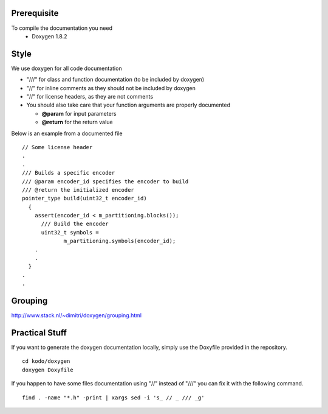 Prerequisite
============

To compile the documentation you need
 * Doxygen 1.8.2


Style
=====

We use doxygen for all code documentation

* "///" for class and function documentation (to be included by doxygen)
* "//" for inline comments as they should not be included by doxygen
* "//" for license headers, as they are not comments
* You should also take care that your function arguments are properly documented

  * **@param** for input parameters
  * **@return** for the return value

Below is an example from a documented file

::

   // Some license header
   .
   .
   /// Builds a specific encoder
   /// @param encoder_id specifies the encoder to build
   /// @return the initialized encoder
   pointer_type build(uint32_t encoder_id)
     {
       assert(encoder_id < m_partitioning.blocks());
         /// Build the encoder
         uint32_t symbols =
                m_partitioning.symbols(encoder_id);
       .
       .
     }
   .
   .


Grouping
========

http://www.stack.nl/~dimitri/doxygen/grouping.html


Practical Stuff
===============

If you want to generate the doxygen documentation locally, simply use the Doxyfile provided in the repository.

::

   cd kodo/doxygen
   doxygen Doxyfile


If you happen to have some files documentation using "//" instead of "///" you can fix it with the following command.

::

   find . -name "*.h" -print | xargs sed -i 's_ // _ /// _g' 
